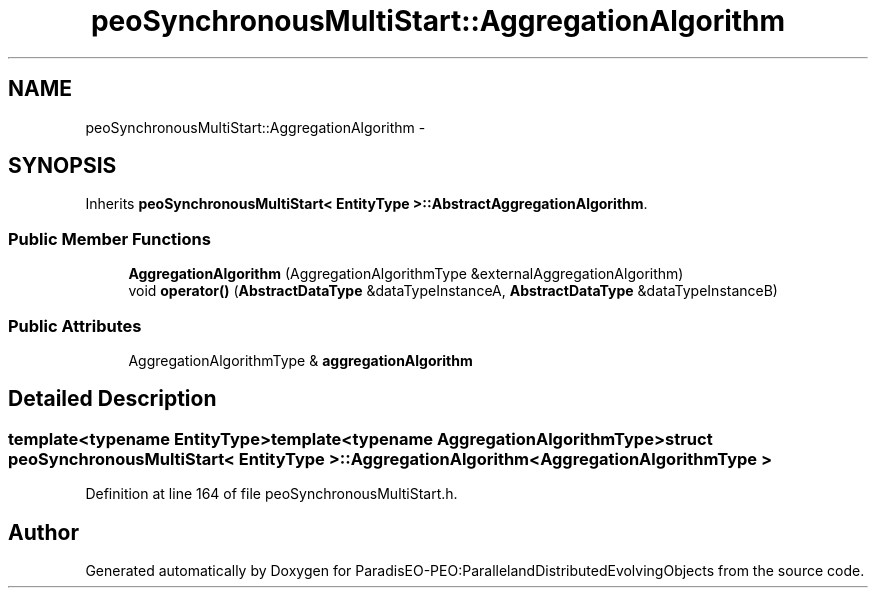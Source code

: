 .TH "peoSynchronousMultiStart::AggregationAlgorithm" 3 "11 Oct 2007" "Version 1.0" "ParadisEO-PEO:ParallelandDistributedEvolvingObjects" \" -*- nroff -*-
.ad l
.nh
.SH NAME
peoSynchronousMultiStart::AggregationAlgorithm \- 
.SH SYNOPSIS
.br
.PP
Inherits \fBpeoSynchronousMultiStart< EntityType >::AbstractAggregationAlgorithm\fP.
.PP
.SS "Public Member Functions"

.in +1c
.ti -1c
.RI "\fBAggregationAlgorithm\fP (AggregationAlgorithmType &externalAggregationAlgorithm)"
.br
.ti -1c
.RI "void \fBoperator()\fP (\fBAbstractDataType\fP &dataTypeInstanceA, \fBAbstractDataType\fP &dataTypeInstanceB)"
.br
.in -1c
.SS "Public Attributes"

.in +1c
.ti -1c
.RI "AggregationAlgorithmType & \fBaggregationAlgorithm\fP"
.br
.in -1c
.SH "Detailed Description"
.PP 

.SS "template<typename EntityType>template<typename AggregationAlgorithmType> struct peoSynchronousMultiStart< EntityType >::AggregationAlgorithm< AggregationAlgorithmType >"

.PP
Definition at line 164 of file peoSynchronousMultiStart.h.

.SH "Author"
.PP 
Generated automatically by Doxygen for ParadisEO-PEO:ParallelandDistributedEvolvingObjects from the source code.
